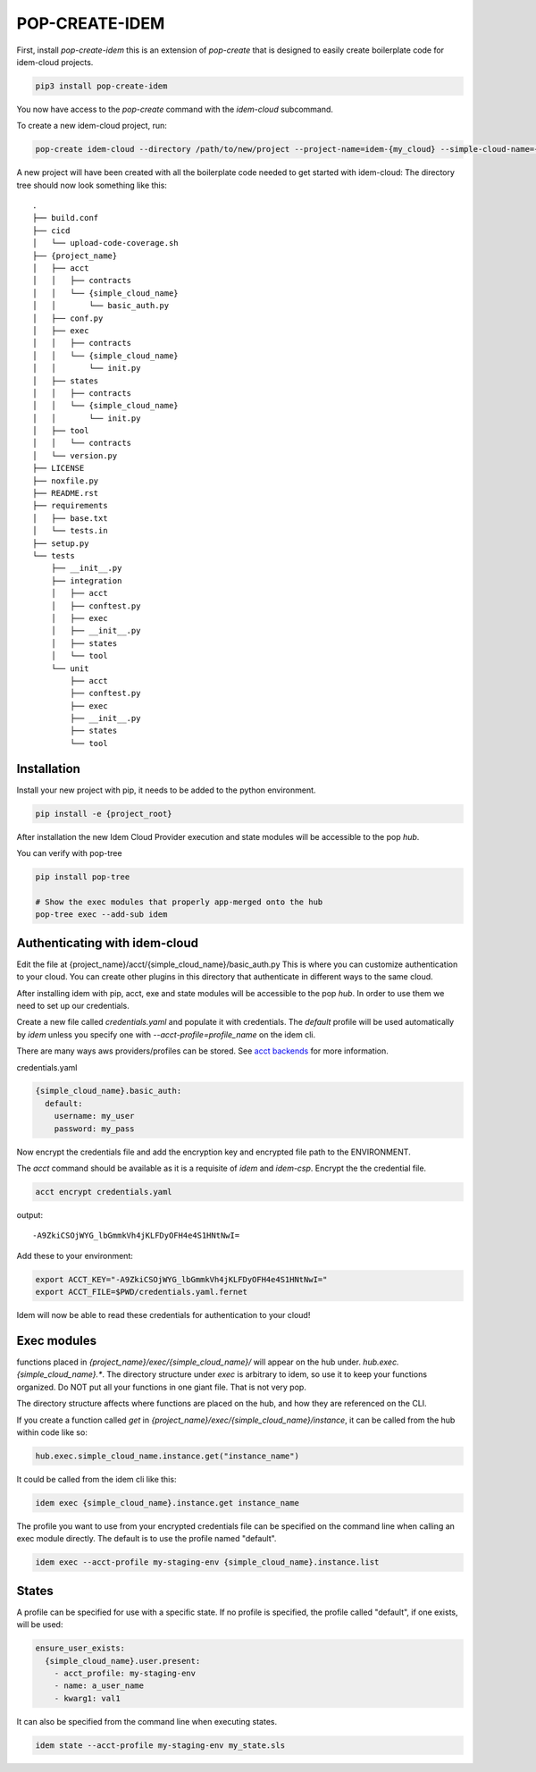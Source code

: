 ===============
POP-CREATE-IDEM
===============

First, install `pop-create-idem` this is an extension of `pop-create` that
is designed to easily create boilerplate code for idem-cloud projects.

.. code-block:: bash

    pip3 install pop-create-idem

You now have access to the `pop-create` command with the `idem-cloud` subcommand.

To create a new idem-cloud project, run:

.. code-block:: bash

    pop-create idem-cloud --directory /path/to/new/project --project-name=idem-{my_cloud} --simple-cloud-name={my_cloud}

A new project will have been created with all the boilerplate code needed to get started with idem-cloud:
The directory tree should now look something like this::

    .
    ├── build.conf
    ├── cicd
    │   └── upload-code-coverage.sh
    ├── {project_name}
    │   ├── acct
    │   │   ├── contracts
    │   │   └── {simple_cloud_name}
    │   │       └── basic_auth.py
    │   ├── conf.py
    │   ├── exec
    │   │   ├── contracts
    │   │   └── {simple_cloud_name}
    │   │       └── init.py
    │   ├── states
    │   │   ├── contracts
    │   │   └── {simple_cloud_name}
    │   │       └── init.py
    │   ├── tool
    │   │   └── contracts
    │   └── version.py
    ├── LICENSE
    ├── noxfile.py
    ├── README.rst
    ├── requirements
    │   ├── base.txt
    │   └── tests.in
    ├── setup.py
    └── tests
        ├── __init__.py
        ├── integration
        │   ├── acct
        │   ├── conftest.py
        │   ├── exec
        │   ├── __init__.py
        │   ├── states
        │   └── tool
        └── unit
            ├── acct
            ├── conftest.py
            ├── exec
            ├── __init__.py
            ├── states
            └── tool


Installation
============

Install your new project with pip, it needs to be added to the python environment.

.. code-block:: bash

    pip install -e {project_root}

After installation the new Idem Cloud Provider execution and state modules will be accessible to the pop `hub`.

You can verify with pop-tree

.. code-block:: bash

    pip install pop-tree

    # Show the exec modules that properly app-merged onto the hub
    pop-tree exec --add-sub idem

Authenticating with idem-cloud
==============================

Edit the file at {project_name}/acct/{simple_cloud_name}/basic_auth.py
This is where you can customize authentication to your cloud.
You can create other plugins in this directory that authenticate in different ways to the same cloud.

After installing idem with pip, acct, exe  and state modules will be accessible to the pop `hub`.
In order to use them we need to set up our credentials.

Create a new file called `credentials.yaml` and populate it with credentials.
The `default` profile will be used automatically by `idem` unless you specify one with `--acct-profile=profile_name` on the idem cli.

There are many ways aws providers/profiles can be stored. See `acct backends <https://gitlab.com/saltstack/pop/acct-backends>`_
for more information.

credentials.yaml

.. code-block:: sls

    {simple_cloud_name}.basic_auth:
      default:
        username: my_user
        password: my_pass


Now encrypt the credentials file and add the encryption key and encrypted file path to the ENVIRONMENT.

The `acct` command should be available as it is a requisite of `idem` and `idem-csp`.
Encrypt the the credential file.

.. code:: bash

    acct encrypt credentials.yaml

output::

    -A9ZkiCSOjWYG_lbGmmkVh4jKLFDyOFH4e4S1HNtNwI=

Add these to your environment:

.. code:: bash

    export ACCT_KEY="-A9ZkiCSOjWYG_lbGmmkVh4jKLFDyOFH4e4S1HNtNwI="
    export ACCT_FILE=$PWD/credentials.yaml.fernet

Idem will now be able to read these credentials for authentication to your cloud!

Exec modules
============

functions placed in `{project_name}/exec/{simple_cloud_name}/` will appear on the hub under.
`hub.exec.{simple_cloud_name}.*`.  The directory structure under `exec` is arbitrary to idem, so use it to keep your
functions organized.  Do NOT put all your functions in one giant file.  That is not very pop.

The directory structure affects where functions are placed on the hub, and how they are referenced on the CLI.

If you create a function called `get` in `{project_name}/exec/{simple_cloud_name}/instance`,
it can be called from the hub within code like so:

.. code-block:: python

    hub.exec.simple_cloud_name.instance.get("instance_name")

It could be called from the idem cli like this:

.. code-block:: bash

    idem exec {simple_cloud_name}.instance.get instance_name

The profile you want to use from your encrypted credentials file can be specified on the command line when calling an exec module directly.
The default is to use the profile named "default".

.. code:: bash

    idem exec --acct-profile my-staging-env {simple_cloud_name}.instance.list

States
======

A profile can be specified for use with a specific state.
If no profile is specified, the profile called "default", if one exists, will be used:

.. code:: sls

    ensure_user_exists:
      {simple_cloud_name}.user.present:
        - acct_profile: my-staging-env
        - name: a_user_name
        - kwarg1: val1

It can also be specified from the command line when executing states.

.. code:: bash

    idem state --acct-profile my-staging-env my_state.sls
